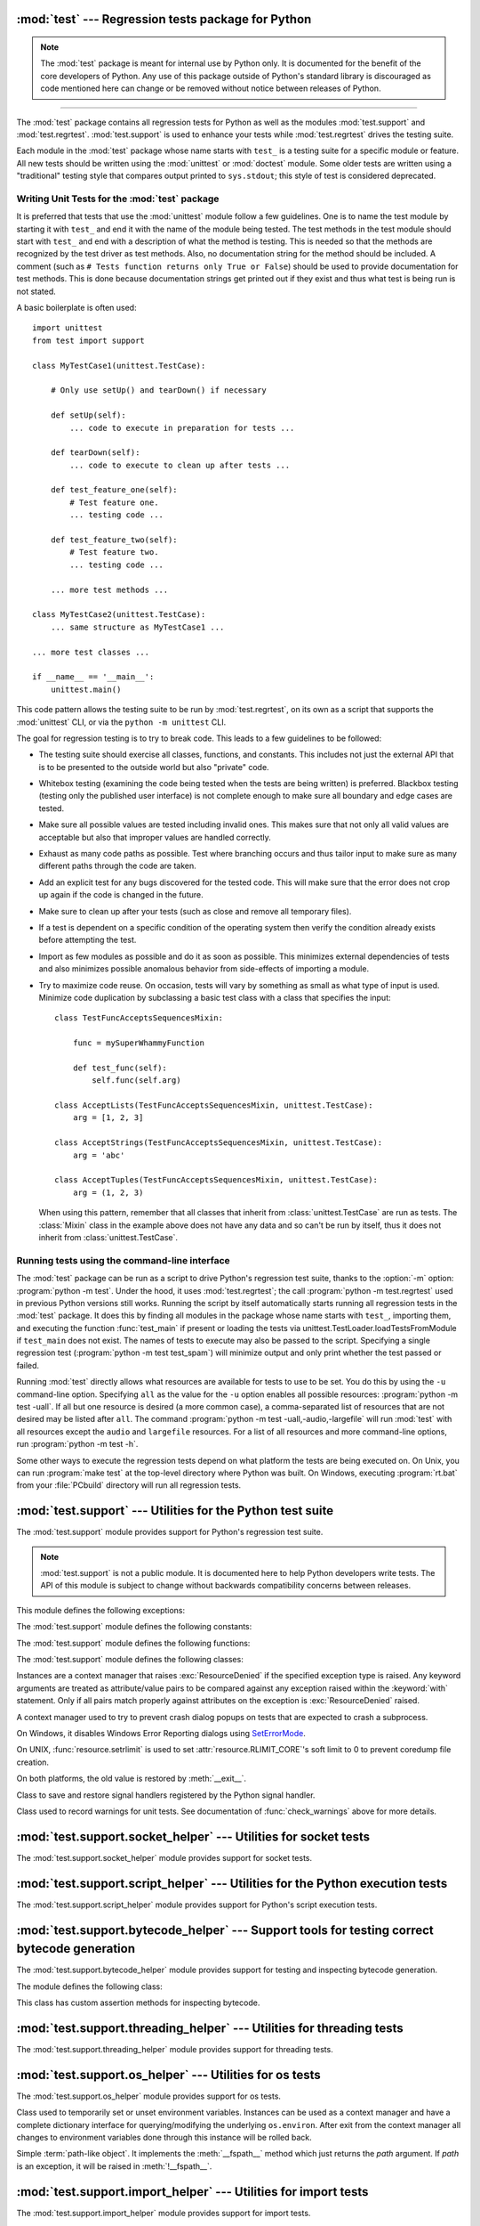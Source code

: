 :mod:`test` --- Regression tests package for Python
===================================================

.. module:: test
   :synopsis: Regression tests package containing the testing suite for Python.

.. sectionauthor:: Brett Cannon <brett@python.org>

.. note::
   The :mod:`test` package is meant for internal use by Python only. It is
   documented for the benefit of the core developers of Python. Any use of
   this package outside of Python's standard library is discouraged as code
   mentioned here can change or be removed without notice between releases of
   Python.

--------------

The :mod:`test` package contains all regression tests for Python as well as the
modules :mod:`test.support` and :mod:`test.regrtest`.
:mod:`test.support` is used to enhance your tests while
:mod:`test.regrtest` drives the testing suite.

Each module in the :mod:`test` package whose name starts with ``test_`` is a
testing suite for a specific module or feature. All new tests should be written
using the :mod:`unittest` or :mod:`doctest` module.  Some older tests are
written using a "traditional" testing style that compares output printed to
``sys.stdout``; this style of test is considered deprecated.


.. seealso::

   Module :mod:`unittest`
      Writing PyUnit regression tests.

   Module :mod:`doctest`
      Tests embedded in documentation strings.


.. _writing-tests:

Writing Unit Tests for the :mod:`test` package
----------------------------------------------

It is preferred that tests that use the :mod:`unittest` module follow a few
guidelines. One is to name the test module by starting it with ``test_`` and end
it with the name of the module being tested. The test methods in the test module
should start with ``test_`` and end with a description of what the method is
testing. This is needed so that the methods are recognized by the test driver as
test methods. Also, no documentation string for the method should be included. A
comment (such as ``# Tests function returns only True or False``) should be used
to provide documentation for test methods. This is done because documentation
strings get printed out if they exist and thus what test is being run is not
stated.

A basic boilerplate is often used::

   import unittest
   from test import support

   class MyTestCase1(unittest.TestCase):

       # Only use setUp() and tearDown() if necessary

       def setUp(self):
           ... code to execute in preparation for tests ...

       def tearDown(self):
           ... code to execute to clean up after tests ...

       def test_feature_one(self):
           # Test feature one.
           ... testing code ...

       def test_feature_two(self):
           # Test feature two.
           ... testing code ...

       ... more test methods ...

   class MyTestCase2(unittest.TestCase):
       ... same structure as MyTestCase1 ...

   ... more test classes ...

   if __name__ == '__main__':
       unittest.main()

This code pattern allows the testing suite to be run by :mod:`test.regrtest`,
on its own as a script that supports the :mod:`unittest` CLI, or via the
``python -m unittest`` CLI.

The goal for regression testing is to try to break code. This leads to a few
guidelines to be followed:

* The testing suite should exercise all classes, functions, and constants. This
  includes not just the external API that is to be presented to the outside
  world but also "private" code.

* Whitebox testing (examining the code being tested when the tests are being
  written) is preferred. Blackbox testing (testing only the published user
  interface) is not complete enough to make sure all boundary and edge cases
  are tested.

* Make sure all possible values are tested including invalid ones. This makes
  sure that not only all valid values are acceptable but also that improper
  values are handled correctly.

* Exhaust as many code paths as possible. Test where branching occurs and thus
  tailor input to make sure as many different paths through the code are taken.

* Add an explicit test for any bugs discovered for the tested code. This will
  make sure that the error does not crop up again if the code is changed in the
  future.

* Make sure to clean up after your tests (such as close and remove all temporary
  files).

* If a test is dependent on a specific condition of the operating system then
  verify the condition already exists before attempting the test.

* Import as few modules as possible and do it as soon as possible. This
  minimizes external dependencies of tests and also minimizes possible anomalous
  behavior from side-effects of importing a module.

* Try to maximize code reuse. On occasion, tests will vary by something as small
  as what type of input is used. Minimize code duplication by subclassing a
  basic test class with a class that specifies the input::

     class TestFuncAcceptsSequencesMixin:

         func = mySuperWhammyFunction

         def test_func(self):
             self.func(self.arg)

     class AcceptLists(TestFuncAcceptsSequencesMixin, unittest.TestCase):
         arg = [1, 2, 3]

     class AcceptStrings(TestFuncAcceptsSequencesMixin, unittest.TestCase):
         arg = 'abc'

     class AcceptTuples(TestFuncAcceptsSequencesMixin, unittest.TestCase):
         arg = (1, 2, 3)

  When using this pattern, remember that all classes that inherit from
  :class:`unittest.TestCase` are run as tests.  The :class:`Mixin` class in the example above
  does not have any data and so can't be run by itself, thus it does not
  inherit from :class:`unittest.TestCase`.


.. seealso::

   Test Driven Development
      A book by Kent Beck on writing tests before code.


.. _regrtest:

Running tests using the command-line interface
----------------------------------------------

The :mod:`test` package can be run as a script to drive Python's regression
test suite, thanks to the :option:`-m` option: :program:`python -m test`. Under
the hood, it uses :mod:`test.regrtest`; the call :program:`python -m
test.regrtest` used in previous Python versions still works.  Running the
script by itself automatically starts running all regression tests in the
:mod:`test` package. It does this by finding all modules in the package whose
name starts with ``test_``, importing them, and executing the function
:func:`test_main` if present or loading the tests via
unittest.TestLoader.loadTestsFromModule if ``test_main`` does not exist.  The
names of tests to execute may also be passed to the script. Specifying a single
regression test (:program:`python -m test test_spam`) will minimize output and
only print whether the test passed or failed.

Running :mod:`test` directly allows what resources are available for
tests to use to be set. You do this by using the ``-u`` command-line
option. Specifying ``all`` as the value for the ``-u`` option enables all
possible resources: :program:`python -m test -uall`.
If all but one resource is desired (a more common case), a
comma-separated list of resources that are not desired may be listed after
``all``. The command :program:`python -m test -uall,-audio,-largefile`
will run :mod:`test` with all resources except the ``audio`` and
``largefile`` resources. For a list of all resources and more command-line
options, run :program:`python -m test -h`.

Some other ways to execute the regression tests depend on what platform the
tests are being executed on. On Unix, you can run :program:`make test` at the
top-level directory where Python was built. On Windows,
executing :program:`rt.bat` from your :file:`PCbuild` directory will run all
regression tests.


:mod:`test.support` --- Utilities for the Python test suite
===========================================================

.. module:: test.support
   :synopsis: Support for Python's regression test suite.


The :mod:`test.support` module provides support for Python's regression
test suite.

.. note::

   :mod:`test.support` is not a public module.  It is documented here to help
   Python developers write tests.  The API of this module is subject to change
   without backwards compatibility concerns between releases.


This module defines the following exceptions:

.. exception:: TestFailed

   Exception to be raised when a test fails. This is deprecated in favor of
   :mod:`unittest`\ -based tests and :class:`unittest.TestCase`'s assertion
   methods.


.. exception:: ResourceDenied

   Subclass of :exc:`unittest.SkipTest`. Raised when a resource (such as a
   network connection) is not available. Raised by the :func:`requires`
   function.


The :mod:`test.support` module defines the following constants:

.. data:: verbose

   ``True`` when verbose output is enabled. Should be checked when more
   detailed information is desired about a running test. *verbose* is set by
   :mod:`test.regrtest`.


.. data:: is_jython

   ``True`` if the running interpreter is Jython.


.. data:: is_android

   ``True`` if the system is Android.


.. data:: unix_shell

   Path for shell if not on Windows; otherwise ``None``.


.. data:: LOOPBACK_TIMEOUT

   Timeout in seconds for tests using a network server listening on the network
   local loopback interface like ``127.0.0.1``.

   The timeout is long enough to prevent test failure: it takes into account
   that the client and the server can run in different threads or even
   different processes.

   The timeout should be long enough for :meth:`~socket.socket.connect`,
   :meth:`~socket.socket.recv` and :meth:`~socket.socket.send` methods of
   :class:`socket.socket`.

   Its default value is 5 seconds.

   See also :data:`INTERNET_TIMEOUT`.


.. data:: INTERNET_TIMEOUT

   Timeout in seconds for network requests going to the Internet.

   The timeout is short enough to prevent a test to wait for too long if the
   Internet request is blocked for whatever reason.

   Usually, a timeout using :data:`INTERNET_TIMEOUT` should not mark a test as
   failed, but skip the test instead: see
   :func:`~test.support.socket_helper.transient_internet`.

   Its default value is 1 minute.

   See also :data:`LOOPBACK_TIMEOUT`.


.. data:: SHORT_TIMEOUT

   Timeout in seconds to mark a test as failed if the test takes "too long".

   The timeout value depends on the regrtest ``--timeout`` command line option.

   If a test using :data:`SHORT_TIMEOUT` starts to fail randomly on slow
   buildbots, use :data:`LONG_TIMEOUT` instead.

   Its default value is 30 seconds.


.. data:: LONG_TIMEOUT

   Timeout in seconds to detect when a test hangs.

   It is long enough to reduce the risk of test failure on the slowest Python
   buildbots. It should not be used to mark a test as failed if the test takes
   "too long".  The timeout value depends on the regrtest ``--timeout`` command
   line option.

   Its default value is 5 minutes.

   See also :data:`LOOPBACK_TIMEOUT`, :data:`INTERNET_TIMEOUT` and
   :data:`SHORT_TIMEOUT`.


.. data:: PGO

   Set when tests can be skipped when they are not useful for PGO.


.. data:: PIPE_MAX_SIZE

   A constant that is likely larger than the underlying OS pipe buffer size,
   to make writes blocking.


.. data:: SOCK_MAX_SIZE

   A constant that is likely larger than the underlying OS socket buffer size,
   to make writes blocking.


.. data:: TEST_SUPPORT_DIR

   Set to the top level directory that contains :mod:`test.support`.


.. data:: TEST_HOME_DIR

   Set to the top level directory for the test package.


.. data:: TEST_DATA_DIR

   Set to the ``data`` directory within the test package.


.. data:: MAX_Py_ssize_t

   Set to :data:`sys.maxsize` for big memory tests.


.. data:: max_memuse

   Set by :func:`set_memlimit` as the memory limit for big memory tests.
   Limited by :data:`MAX_Py_ssize_t`.


.. data:: real_max_memuse

   Set by :func:`set_memlimit` as the memory limit for big memory tests.  Not
   limited by :data:`MAX_Py_ssize_t`.


.. data:: MISSING_C_DOCSTRINGS

   Return ``True`` if running on CPython, not on Windows, and configuration
   not set with ``WITH_DOC_STRINGS``.


.. data:: HAVE_DOCSTRINGS

   Check for presence of docstrings.


.. data:: TEST_HTTP_URL

   Define the URL of a dedicated HTTP server for the network tests.


.. data:: ALWAYS_EQ

   Object that is equal to anything.  Used to test mixed type comparison.


.. data:: NEVER_EQ

   Object that is not equal to anything (even to :data:`ALWAYS_EQ`).
   Used to test mixed type comparison.


.. data:: LARGEST

   Object that is greater than anything (except itself).
   Used to test mixed type comparison.


.. data:: SMALLEST

   Object that is less than anything (except itself).
   Used to test mixed type comparison.


The :mod:`test.support` module defines the following functions:

.. function:: is_resource_enabled(resource)

   Return ``True`` if *resource* is enabled and available. The list of
   available resources is only set when :mod:`test.regrtest` is executing the
   tests.


.. function:: python_is_optimized()

   Return ``True`` if Python was not built with ``-O0`` or ``-Og``.


.. function:: with_pymalloc()

   Return :data:`_testcapi.WITH_PYMALLOC`.


.. function:: requires(resource, msg=None)

   Raise :exc:`ResourceDenied` if *resource* is not available. *msg* is the
   argument to :exc:`ResourceDenied` if it is raised. Always returns
   ``True`` if called by a function whose ``__name__`` is ``'__main__'``.
   Used when tests are executed by :mod:`test.regrtest`.


.. function:: system_must_validate_cert(f)

   Raise :exc:`unittest.SkipTest` on TLS certification validation failures.


.. function:: sortdict(dict)

   Return a repr of *dict* with keys sorted.


.. function:: findfile(filename, subdir=None)

   Return the path to the file named *filename*. If no match is found
   *filename* is returned. This does not equal a failure since it could be the
   path to the file.

   Setting *subdir* indicates a relative path to use to find the file
   rather than looking directly in the path directories.


.. function:: match_test(test)

   Match *test* to patterns set in :func:`set_match_tests`.


.. function:: set_match_tests(patterns)

   Define match test with regular expression *patterns*.


.. function:: run_unittest(\*classes)

   Execute :class:`unittest.TestCase` subclasses passed to the function. The
   function scans the classes for methods starting with the prefix ``test_``
   and executes the tests individually.

   It is also legal to pass strings as parameters; these should be keys in
   ``sys.modules``. Each associated module will be scanned by
   ``unittest.TestLoader.loadTestsFromModule()``. This is usually seen in the
   following :func:`test_main` function::

      def test_main():
          support.run_unittest(__name__)

   This will run all tests defined in the named module.


.. function:: run_doctest(module, verbosity=None, optionflags=0)

   Run :func:`doctest.testmod` on the given *module*.  Return
   ``(failure_count, test_count)``.

   If *verbosity* is ``None``, :func:`doctest.testmod` is run with verbosity
   set to :data:`verbose`.  Otherwise, it is run with verbosity set to
   ``None``.  *optionflags* is passed as ``optionflags`` to
   :func:`doctest.testmod`.


.. function:: setswitchinterval(interval)

   Set the :func:`sys.setswitchinterval` to the given *interval*.  Defines
   a minimum interval for Android systems to prevent the system from hanging.


.. function:: check_impl_detail(**guards)

   Use this check to guard CPython's implementation-specific tests or to
   run them only on the implementations guarded by the arguments::

      check_impl_detail()               # Only on CPython (default).
      check_impl_detail(jython=True)    # Only on Jython.
      check_impl_detail(cpython=False)  # Everywhere except CPython.


.. function:: check_warnings(\*filters, quiet=True)

   A convenience wrapper for :func:`warnings.catch_warnings()` that makes it
   easier to test that a warning was correctly raised.  It is approximately
   equivalent to calling ``warnings.catch_warnings(record=True)`` with
   :meth:`warnings.simplefilter` set to ``always`` and with the option to
   automatically validate the results that are recorded.

   ``check_warnings`` accepts 2-tuples of the form ``("message regexp",
   WarningCategory)`` as positional arguments. If one or more *filters* are
   provided, or if the optional keyword argument *quiet* is ``False``,
   it checks to make sure the warnings are as expected:  each specified filter
   must match at least one of the warnings raised by the enclosed code or the
   test fails, and if any warnings are raised that do not match any of the
   specified filters the test fails.  To disable the first of these checks,
   set *quiet* to ``True``.

   If no arguments are specified, it defaults to::

      check_warnings(("", Warning), quiet=True)

   In this case all warnings are caught and no errors are raised.

   On entry to the context manager, a :class:`WarningRecorder` instance is
   returned. The underlying warnings list from
   :func:`~warnings.catch_warnings` is available via the recorder object's
   :attr:`warnings` attribute.  As a convenience, the attributes of the object
   representing the most recent warning can also be accessed directly through
   the recorder object (see example below).  If no warning has been raised,
   then any of the attributes that would otherwise be expected on an object
   representing a warning will return ``None``.

   The recorder object also has a :meth:`reset` method, which clears the
   warnings list.

   The context manager is designed to be used like this::

      with check_warnings(("assertion is always true", SyntaxWarning),
                          ("", UserWarning)):
          exec('assert(False, "Hey!")')
          warnings.warn(UserWarning("Hide me!"))

   In this case if either warning was not raised, or some other warning was
   raised, :func:`check_warnings` would raise an error.

   When a test needs to look more deeply into the warnings, rather than
   just checking whether or not they occurred, code like this can be used::

      with check_warnings(quiet=True) as w:
          warnings.warn("foo")
          assert str(w.args[0]) == "foo"
          warnings.warn("bar")
          assert str(w.args[0]) == "bar"
          assert str(w.warnings[0].args[0]) == "foo"
          assert str(w.warnings[1].args[0]) == "bar"
          w.reset()
          assert len(w.warnings) == 0


   Here all warnings will be caught, and the test code tests the captured
   warnings directly.

   .. versionchanged:: 3.2
      New optional arguments *filters* and *quiet*.


.. function:: check_no_resource_warning(testcase)

   Context manager to check that no :exc:`ResourceWarning` was raised.  You
   must remove the object which may emit :exc:`ResourceWarning` before the
   end of the context manager.


.. function:: set_memlimit(limit)

   Set the values for :data:`max_memuse` and :data:`real_max_memuse` for big
   memory tests.


.. function:: record_original_stdout(stdout)

   Store the value from *stdout*.  It is meant to hold the stdout at the
   time the regrtest began.


.. function:: get_original_stdout

   Return the original stdout set by :func:`record_original_stdout` or
   ``sys.stdout`` if it's not set.


.. function:: args_from_interpreter_flags()

   Return a list of command line arguments reproducing the current settings
   in ``sys.flags`` and ``sys.warnoptions``.


.. function:: optim_args_from_interpreter_flags()

   Return a list of command line arguments reproducing the current
   optimization settings in ``sys.flags``.


.. function:: captured_stdin()
              captured_stdout()
              captured_stderr()

   A context managers that temporarily replaces the named stream with
   :class:`io.StringIO` object.

   Example use with output streams::

      with captured_stdout() as stdout, captured_stderr() as stderr:
          print("hello")
          print("error", file=sys.stderr)
      assert stdout.getvalue() == "hello\n"
      assert stderr.getvalue() == "error\n"

   Example use with input stream::

      with captured_stdin() as stdin:
          stdin.write('hello\n')
          stdin.seek(0)
          # call test code that consumes from sys.stdin
          captured = input()
      self.assertEqual(captured, "hello")


.. function:: disable_faulthandler()

   A context manager that replaces ``sys.stderr`` with ``sys.__stderr__``.


.. function:: gc_collect()

   Force as many objects as possible to be collected.  This is needed because
   timely deallocation is not guaranteed by the garbage collector.  This means
   that ``__del__`` methods may be called later than expected and weakrefs
   may remain alive for longer than expected.


.. function:: disable_gc()

   A context manager that disables the garbage collector upon entry and
   reenables it upon exit.


.. function:: swap_attr(obj, attr, new_val)

   Context manager to swap out an attribute with a new object.

   Usage::

      with swap_attr(obj, "attr", 5):
          ...

   This will set ``obj.attr`` to 5 for the duration of the ``with`` block,
   restoring the old value at the end of the block.  If ``attr`` doesn't
   exist on ``obj``, it will be created and then deleted at the end of the
   block.

   The old value (or ``None`` if it doesn't exist) will be assigned to the
   target of the "as" clause, if there is one.


.. function:: swap_item(obj, attr, new_val)

   Context manager to swap out an item with a new object.

   Usage::

      with swap_item(obj, "item", 5):
          ...

   This will set ``obj["item"]`` to 5 for the duration of the ``with`` block,
   restoring the old value at the end of the block. If ``item`` doesn't
   exist on ``obj``, it will be created and then deleted at the end of the
   block.

   The old value (or ``None`` if it doesn't exist) will be assigned to the
   target of the "as" clause, if there is one.


.. function:: print_warning(msg)

   Print a warning into :data:`sys.__stderr__`. Format the message as:
   ``f"Warning -- {msg}"``. If *msg* is made of multiple lines, add
   ``"Warning -- "`` prefix to each line.

   .. versionadded:: 3.9


.. function:: wait_process(pid, *, exitcode, timeout=None)

   Wait until process *pid* completes and check that the process exit code is
   *exitcode*.

   Raise an :exc:`AssertionError` if the process exit code is not equal to
   *exitcode*.

   If the process runs longer than *timeout* seconds (:data:`SHORT_TIMEOUT` by
   default), kill the process and raise an :exc:`AssertionError`. The timeout
   feature is not available on Windows.

   .. versionadded:: 3.9


.. function:: calcobjsize(fmt)

   Return :func:`struct.calcsize` for ``nP{fmt}0n`` or, if ``gettotalrefcount``
   exists, ``2PnP{fmt}0P``.


.. function:: calcvobjsize(fmt)

   Return :func:`struct.calcsize` for ``nPn{fmt}0n`` or, if ``gettotalrefcount``
   exists, ``2PnPn{fmt}0P``.


.. function:: checksizeof(test, o, size)

   For testcase *test*, assert that the ``sys.getsizeof`` for *o* plus the GC
   header size equals *size*.


.. decorator:: anticipate_failure(condition)

   A decorator to conditionally mark tests with
   :func:`unittest.expectedFailure`. Any use of this decorator should
   have an associated comment identifying the relevant tracker issue.


.. decorator:: run_with_locale(catstr, *locales)

   A decorator for running a function in a different locale, correctly
   resetting it after it has finished.  *catstr* is the locale category as
   a string (for example ``"LC_ALL"``).  The *locales* passed will be tried
   sequentially, and the first valid locale will be used.


.. decorator:: run_with_tz(tz)

   A decorator for running a function in a specific timezone, correctly
   resetting it after it has finished.


.. decorator:: requires_freebsd_version(*min_version)

   Decorator for the minimum version when running test on FreeBSD.  If the
   FreeBSD version is less than the minimum, raise :exc:`unittest.SkipTest`.


.. decorator:: requires_linux_version(*min_version)

   Decorator for the minimum version when running test on Linux.  If the
   Linux version is less than the minimum, raise :exc:`unittest.SkipTest`.


.. decorator:: requires_mac_version(*min_version)

   Decorator for the minimum version when running test on Mac OS X.  If the
   MAC OS X version is less than the minimum, raise :exc:`unittest.SkipTest`.


.. decorator:: requires_IEEE_754

   Decorator for skipping tests on non-IEEE 754 platforms.


.. decorator:: requires_zlib

   Decorator for skipping tests if :mod:`zlib` doesn't exist.


.. decorator:: requires_gzip

   Decorator for skipping tests if :mod:`gzip` doesn't exist.


.. decorator:: requires_bz2

   Decorator for skipping tests if :mod:`bz2` doesn't exist.


.. decorator:: requires_lzma

   Decorator for skipping tests if :mod:`lzma` doesn't exist.


.. decorator:: requires_resource(resource)

   Decorator for skipping tests if *resource* is not available.


.. decorator:: requires_docstrings

   Decorator for only running the test if :data:`HAVE_DOCSTRINGS`.


.. decorator:: cpython_only(test)

   Decorator for tests only applicable to CPython.


.. decorator:: impl_detail(msg=None, **guards)

   Decorator for invoking :func:`check_impl_detail` on *guards*.  If that
   returns ``False``, then uses *msg* as the reason for skipping the test.


.. decorator:: no_tracing(func)

   Decorator to temporarily turn off tracing for the duration of the test.


.. decorator:: refcount_test(test)

   Decorator for tests which involve reference counting.  The decorator does
   not run the test if it is not run by CPython.  Any trace function is unset
   for the duration of the test to prevent unexpected refcounts caused by
   the trace function.


.. decorator:: bigmemtest(size, memuse, dry_run=True)

   Decorator for bigmem tests.

   *size* is a requested size for the test (in arbitrary, test-interpreted
   units.)  *memuse* is the number of bytes per unit for the test, or a good
   estimate of it.  For example, a test that needs two byte buffers, of 4 GiB
   each, could be decorated with ``@bigmemtest(size=_4G, memuse=2)``.

   The *size* argument is normally passed to the decorated test method as an
   extra argument.  If *dry_run* is ``True``, the value passed to the test
   method may be less than the requested value.  If *dry_run* is ``False``, it
   means the test doesn't support dummy runs when ``-M`` is not specified.


.. decorator:: bigaddrspacetest(f)

   Decorator for tests that fill the address space.  *f* is the function to
   wrap.


.. function:: check_syntax_error(testcase, statement, errtext='', *, lineno=None, offset=None)

   Test for syntax errors in *statement* by attempting to compile *statement*.
   *testcase* is the :mod:`unittest` instance for the test.  *errtext* is the
   regular expression which should match the string representation of the
   raised :exc:`SyntaxError`.  If *lineno* is not ``None``, compares to
   the line of the exception.  If *offset* is not ``None``, compares to
   the offset of the exception.


.. function:: check_syntax_warning(testcase, statement, errtext='', *, lineno=1, offset=None)

   Test for syntax warning in *statement* by attempting to compile *statement*.
   Test also that the :exc:`SyntaxWarning` is emitted only once, and that it
   will be converted to a :exc:`SyntaxError` when turned into error.
   *testcase* is the :mod:`unittest` instance for the test.  *errtext* is the
   regular expression which should match the string representation of the
   emitted :exc:`SyntaxWarning` and raised :exc:`SyntaxError`.  If *lineno*
   is not ``None``, compares to the line of the warning and exception.
   If *offset* is not ``None``, compares to the offset of the exception.

   .. versionadded:: 3.8


.. function:: open_urlresource(url, *args, **kw)

   Open *url*.  If open fails, raises :exc:`TestFailed`.


.. function:: reap_children()

   Use this at the end of ``test_main`` whenever sub-processes are started.
   This will help ensure that no extra children (zombies) stick around to
   hog resources and create problems when looking for refleaks.


.. function:: get_attribute(obj, name)

   Get an attribute, raising :exc:`unittest.SkipTest` if :exc:`AttributeError`
   is raised.


.. function:: catch_unraisable_exception()

   Context manager catching unraisable exception using
   :func:`sys.unraisablehook`.

   Storing the exception value (``cm.unraisable.exc_value``) creates a
   reference cycle. The reference cycle is broken explicitly when the context
   manager exits.

   Storing the object (``cm.unraisable.object``) can resurrect it if it is set
   to an object which is being finalized. Exiting the context manager clears
   the stored object.

   Usage::

       with support.catch_unraisable_exception() as cm:
           # code creating an "unraisable exception"
           ...

           # check the unraisable exception: use cm.unraisable
           ...

       # cm.unraisable attribute no longer exists at this point
       # (to break a reference cycle)

   .. versionadded:: 3.8


.. function:: load_package_tests(pkg_dir, loader, standard_tests, pattern)

   Generic implementation of the :mod:`unittest` ``load_tests`` protocol for
   use in test packages.  *pkg_dir* is the root directory of the package;
   *loader*, *standard_tests*, and *pattern* are the arguments expected by
   ``load_tests``.  In simple cases, the test package's ``__init__.py``
   can be the following::

      import os
      from test.support import load_package_tests

      def load_tests(*args):
          return load_package_tests(os.path.dirname(__file__), *args)


.. function:: detect_api_mismatch(ref_api, other_api, *, ignore=())

   Returns the set of attributes, functions or methods of *ref_api* not
   found on *other_api*, except for a defined list of items to be
   ignored in this check specified in *ignore*.

   By default this skips private attributes beginning with '_' but
   includes all magic methods, i.e. those starting and ending in '__'.

   .. versionadded:: 3.5


.. function:: patch(test_instance, object_to_patch, attr_name, new_value)

   Override *object_to_patch.attr_name* with *new_value*.  Also add
   cleanup procedure to *test_instance* to restore *object_to_patch* for
   *attr_name*.  The *attr_name* should be a valid attribute for
   *object_to_patch*.


.. function:: run_in_subinterp(code)

   Run *code* in subinterpreter.  Raise :exc:`unittest.SkipTest` if
   :mod:`tracemalloc` is enabled.


.. function:: check_free_after_iterating(test, iter, cls, args=())

   Assert that *iter* is deallocated after iterating.


.. function:: missing_compiler_executable(cmd_names=[])

   Check for the existence of the compiler executables whose names are listed
   in *cmd_names* or all the compiler executables when *cmd_names* is empty
   and return the first missing executable or ``None`` when none is found
   missing.


.. function:: check__all__(test_case, module, name_of_module=None, extra=(), blacklist=())

   Assert that the ``__all__`` variable of *module* contains all public names.

   The module's public names (its API) are detected automatically
   based on whether they match the public name convention and were defined in
   *module*.

   The *name_of_module* argument can specify (as a string or tuple thereof) what
   module(s) an API could be defined in order to be detected as a public
   API. One case for this is when *module* imports part of its public API from
   other modules, possibly a C backend (like ``csv`` and its ``_csv``).

   The *extra* argument can be a set of names that wouldn't otherwise be automatically
   detected as "public", like objects without a proper ``__module__``
   attribute. If provided, it will be added to the automatically detected ones.

   The *blacklist* argument can be a set of names that must not be treated as part of
   the public API even though their names indicate otherwise.

   Example use::

      import bar
      import foo
      import unittest
      from test import support

      class MiscTestCase(unittest.TestCase):
          def test__all__(self):
              support.check__all__(self, foo)

      class OtherTestCase(unittest.TestCase):
          def test__all__(self):
              extra = {'BAR_CONST', 'FOO_CONST'}
              blacklist = {'baz'}  # Undocumented name.
              # bar imports part of its API from _bar.
              support.check__all__(self, bar, ('bar', '_bar'),
                                   extra=extra, blacklist=blacklist)

   .. versionadded:: 3.6


The :mod:`test.support` module defines the following classes:

.. class:: TransientResource(exc, **kwargs)

   Instances are a context manager that raises :exc:`ResourceDenied` if the
   specified exception type is raised.  Any keyword arguments are treated as
   attribute/value pairs to be compared against any exception raised within the
   :keyword:`with` statement.  Only if all pairs match properly against
   attributes on the exception is :exc:`ResourceDenied` raised.


.. class:: SuppressCrashReport()

   A context manager used to try to prevent crash dialog popups on tests that
   are expected to crash a subprocess.

   On Windows, it disables Windows Error Reporting dialogs using
   `SetErrorMode <https://msdn.microsoft.com/en-us/library/windows/desktop/ms680621.aspx>`_.

   On UNIX, :func:`resource.setrlimit` is used to set
   :attr:`resource.RLIMIT_CORE`'s soft limit to 0 to prevent coredump file
   creation.

   On both platforms, the old value is restored by :meth:`__exit__`.


.. class:: SaveSignals()

   Class to save and restore signal handlers registered by the Python signal
   handler.


.. class:: Matcher()

   .. method:: matches(self, d, **kwargs)

      Try to match a single dict with the supplied arguments.


   .. method:: match_value(self, k, dv, v)

      Try to match a single stored value (*dv*) with a supplied value (*v*).


.. class:: WarningsRecorder()

   Class used to record warnings for unit tests. See documentation of
   :func:`check_warnings` above for more details.


.. class:: BasicTestRunner()

   .. method:: run(test)

      Run *test* and return the result.


:mod:`test.support.socket_helper` --- Utilities for socket tests
================================================================

.. module:: test.support.socket_helper
   :synopsis: Support for socket tests.


The :mod:`test.support.socket_helper` module provides support for socket tests.

.. versionadded:: 3.9


.. data:: IPV6_ENABLED

    Set to ``True`` if IPv6 is enabled on this host, ``False`` otherwise.


.. function:: find_unused_port(family=socket.AF_INET, socktype=socket.SOCK_STREAM)

   Returns an unused port that should be suitable for binding.  This is
   achieved by creating a temporary socket with the same family and type as
   the ``sock`` parameter (default is :const:`~socket.AF_INET`,
   :const:`~socket.SOCK_STREAM`),
   and binding it to the specified host address (defaults to ``0.0.0.0``)
   with the port set to 0, eliciting an unused ephemeral port from the OS.
   The temporary socket is then closed and deleted, and the ephemeral port is
   returned.

   Either this method or :func:`bind_port` should be used for any tests
   where a server socket needs to be bound to a particular port for the
   duration of the test.
   Which one to use depends on whether the calling code is creating a Python
   socket, or if an unused port needs to be provided in a constructor
   or passed to an external program (i.e. the ``-accept`` argument to
   openssl's s_server mode).  Always prefer :func:`bind_port` over
   :func:`find_unused_port` where possible.  Using a hard coded port is
   discouraged since it can make multiple instances of the test impossible to
   run simultaneously, which is a problem for buildbots.


.. function:: bind_port(sock, host=HOST)

   Bind the socket to a free port and return the port number.  Relies on
   ephemeral ports in order to ensure we are using an unbound port.  This is
   important as many tests may be running simultaneously, especially in a
   buildbot environment.  This method raises an exception if the
   ``sock.family`` is :const:`~socket.AF_INET` and ``sock.type`` is
   :const:`~socket.SOCK_STREAM`, and the socket has
   :const:`~socket.SO_REUSEADDR` or :const:`~socket.SO_REUSEPORT` set on it.
   Tests should never set these socket options for TCP/IP sockets.
   The only case for setting these options is testing multicasting via
   multiple UDP sockets.

   Additionally, if the :const:`~socket.SO_EXCLUSIVEADDRUSE` socket option is
   available (i.e. on Windows), it will be set on the socket.  This will
   prevent anyone else from binding to our host/port for the duration of the
   test.


.. function:: bind_unix_socket(sock, addr)

   Bind a unix socket, raising :exc:`unittest.SkipTest` if
   :exc:`PermissionError` is raised.


.. decorator:: skip_unless_bind_unix_socket

   A decorator for running tests that require a functional ``bind()`` for Unix
   sockets.


.. function:: transient_internet(resource_name, *, timeout=30.0, errnos=())

   A context manager that raises :exc:`~test.support.ResourceDenied` when
   various issues with the internet connection manifest themselves as
   exceptions.


:mod:`test.support.script_helper` --- Utilities for the Python execution tests
==============================================================================

.. module:: test.support.script_helper
   :synopsis: Support for Python's script execution tests.


The :mod:`test.support.script_helper` module provides support for Python's
script execution tests.

.. function:: interpreter_requires_environment()

   Return ``True`` if ``sys.executable interpreter`` requires environment
   variables in order to be able to run at all.

   This is designed to be used with ``@unittest.skipIf()`` to annotate tests
   that need to use an ``assert_python*()`` function to launch an isolated
   mode (``-I``) or no environment mode (``-E``) sub-interpreter process.

   A normal build & test does not run into this situation but it can happen
   when trying to run the standard library test suite from an interpreter that
   doesn't have an obvious home with Python's current home finding logic.

   Setting :envvar:`PYTHONHOME` is one way to get most of the testsuite to run
   in that situation.  :envvar:`PYTHONPATH` or :envvar:`PYTHONUSERSITE` are
   other common environment variables that might impact whether or not the
   interpreter can start.


.. function:: run_python_until_end(*args, **env_vars)

   Set up the environment based on *env_vars* for running the interpreter
   in a subprocess.  The values can include ``__isolated``, ``__cleanenv``,
   ``__cwd``, and ``TERM``.

   .. versionchanged:: 3.9
      The function no longer strips whitespaces from *stderr*.


.. function:: assert_python_ok(*args, **env_vars)

   Assert that running the interpreter with *args* and optional environment
   variables *env_vars* succeeds (``rc == 0``) and return a ``(return code,
   stdout, stderr)`` tuple.

   If the ``__cleanenv`` keyword is set, *env_vars* is used as a fresh
   environment.

   Python is started in isolated mode (command line option ``-I``),
   except if the ``__isolated`` keyword is set to ``False``.

   .. versionchanged:: 3.9
      The function no longer strips whitespaces from *stderr*.


.. function:: assert_python_failure(*args, **env_vars)

   Assert that running the interpreter with *args* and optional environment
   variables *env_vars* fails (``rc != 0``) and return a ``(return code,
   stdout, stderr)`` tuple.

   See :func:`assert_python_ok` for more options.

   .. versionchanged:: 3.9
      The function no longer strips whitespaces from *stderr*.


.. function:: spawn_python(*args, stdout=subprocess.PIPE, stderr=subprocess.STDOUT, **kw)

   Run a Python subprocess with the given arguments.

   *kw* is extra keyword args to pass to :func:`subprocess.Popen`. Returns a
   :class:`subprocess.Popen` object.


.. function:: kill_python(p)

   Run the given :class:`subprocess.Popen` process until completion and return
   stdout.


.. function:: make_script(script_dir, script_basename, source, omit_suffix=False)

   Create script containing *source* in path *script_dir* and *script_basename*.
   If *omit_suffix* is ``False``, append ``.py`` to the name.  Return the full
   script path.


.. function:: make_zip_script(zip_dir, zip_basename, script_name, name_in_zip=None)

   Create zip file at *zip_dir* and *zip_basename* with extension ``zip`` which
   contains the files in *script_name*. *name_in_zip* is the archive name.
   Return a tuple containing ``(full path, full path of archive name)``.


.. function:: make_pkg(pkg_dir, init_source='')

   Create a directory named *pkg_dir* containing an ``__init__`` file with
   *init_source* as its contents.


.. function:: make_zip_pkg(zip_dir, zip_basename, pkg_name, script_basename, \
                           source, depth=1, compiled=False)

   Create a zip package directory with a path of *zip_dir* and *zip_basename*
   containing an empty ``__init__`` file and a file *script_basename*
   containing the *source*.  If *compiled* is ``True``, both source files will
   be compiled and added to the zip package.  Return a tuple of the full zip
   path and the archive name for the zip file.


:mod:`test.support.bytecode_helper` --- Support tools for testing correct bytecode generation
=============================================================================================

.. module:: test.support.bytecode_helper
   :synopsis: Support tools for testing correct bytecode generation.

The :mod:`test.support.bytecode_helper` module provides support for testing
and inspecting bytecode generation.

The module defines the following class:

.. class:: BytecodeTestCase(unittest.TestCase)

   This class has custom assertion methods for inspecting bytecode.

.. method:: BytecodeTestCase.get_disassembly_as_string(co)

   Return the disassembly of *co* as string.


.. method:: BytecodeTestCase.assertInBytecode(x, opname, argval=_UNSPECIFIED)

   Return instr if *opname* is found, otherwise throws :exc:`AssertionError`.


.. method:: BytecodeTestCase.assertNotInBytecode(x, opname, argval=_UNSPECIFIED)

   Throws :exc:`AssertionError` if *opname* is found.


:mod:`test.support.threading_helper` --- Utilities for threading tests
======================================================================

.. module:: test.support.threading_helper
   :synopsis: Support for threading tests.

The :mod:`test.support.threading_helper` module provides support for threading tests.

.. versionadded:: 3.10


.. function:: join_thread(thread, timeout=None)

   Join a *thread* within *timeout*.  Raise an :exc:`AssertionError` if thread
   is still alive after *timeout* seconds.


.. decorator:: reap_threads(func)

   Decorator to ensure the threads are cleaned up even if the test fails.


.. function:: start_threads(threads, unlock=None)

   Context manager to start *threads*.  It attempts to join the threads upon
   exit.


.. function:: threading_cleanup(*original_values)

   Cleanup up threads not specified in *original_values*.  Designed to emit
   a warning if a test leaves running threads in the background.


.. function:: threading_setup()

   Return current thread count and copy of dangling threads.


.. function:: wait_threads_exit(timeout=None)

   Context manager to wait until all threads created in the ``with`` statement
   exit.


.. function:: catch_threading_exception()

   Context manager catching :class:`threading.Thread` exception using
   :func:`threading.excepthook`.

   Attributes set when an exception is catched:

   * ``exc_type``
   * ``exc_value``
   * ``exc_traceback``
   * ``thread``

   See :func:`threading.excepthook` documentation.

   These attributes are deleted at the context manager exit.

   Usage::

       with threading_helper.catch_threading_exception() as cm:
           # code spawning a thread which raises an exception
           ...

           # check the thread exception, use cm attributes:
           # exc_type, exc_value, exc_traceback, thread
           ...

       # exc_type, exc_value, exc_traceback, thread attributes of cm no longer
       # exists at this point
       # (to avoid reference cycles)

   .. versionadded:: 3.8


:mod:`test.support.os_helper` --- Utilities for os tests
========================================================================

.. module:: test.support.os_helper
   :synopsis: Support for os tests.

The :mod:`test.support.os_helper` module provides support for os tests.

.. versionadded:: 3.10


.. data:: FS_NONASCII

   A non-ASCII character encodable by :func:`os.fsencode`.


.. data:: SAVEDCWD

   Set to :func:`os.getcwd`.


.. data:: TESTFN

   Set to a name that is safe to use as the name of a temporary file.  Any
   temporary file that is created should be closed and unlinked (removed).


.. data:: TESTFN_NONASCII

   Set to a filename containing the :data:`FS_NONASCII` character.


.. data:: TESTFN_UNENCODABLE

   Set to a filename (str type) that should not be able to be encoded by file
   system encoding in strict mode.  It may be ``None`` if it's not possible to
   generate such a filename.


.. data:: TESTFN_UNDECODABLE

   Set to a filename (bytes type) that should not be able to be decoded by
   file system encoding in strict mode.  It may be ``None`` if it's not
   possible to generate such a filename.


.. data:: TESTFN_UNICODE

    Set to a non-ASCII name for a temporary file.


.. class:: EnvironmentVarGuard()

   Class used to temporarily set or unset environment variables.  Instances can
   be used as a context manager and have a complete dictionary interface for
   querying/modifying the underlying ``os.environ``. After exit from the
   context manager all changes to environment variables done through this
   instance will be rolled back.

   .. versionchanged:: 3.1
      Added dictionary interface.


.. class:: FakePath(path)

   Simple :term:`path-like object`.  It implements the :meth:`__fspath__`
   method which just returns the *path* argument.  If *path* is an exception,
   it will be raised in :meth:`!__fspath__`.


.. method:: EnvironmentVarGuard.set(envvar, value)

   Temporarily set the environment variable ``envvar`` to the value of
   ``value``.


.. method:: EnvironmentVarGuard.unset(envvar)

   Temporarily unset the environment variable ``envvar``.


.. function:: can_symlink()

   Return ``True`` if the OS supports symbolic links, ``False``
   otherwise.


.. function:: can_xattr()

   Return ``True`` if the OS supports xattr, ``False``
   otherwise.


.. function:: change_cwd(path, quiet=False)

   A context manager that temporarily changes the current working
   directory to *path* and yields the directory.

   If *quiet* is ``False``, the context manager raises an exception
   on error.  Otherwise, it issues only a warning and keeps the current
   working directory the same.


.. function:: create_empty_file(filename)

   Create an empty file with *filename*.  If it already exists, truncate it.


.. function:: fd_count()

   Count the number of open file descriptors.


.. function:: fs_is_case_insensitive(directory)

   Return ``True`` if the file system for *directory* is case-insensitive.


.. function:: make_bad_fd()

   Create an invalid file descriptor by opening and closing a temporary file,
   and returning its descriptor.


.. function:: rmdir(filename)

   Call :func:`os.rmdir` on *filename*.  On Windows platforms, this is
   wrapped with a wait loop that checks for the existence of the file.


.. function:: rmtree(path)

   Call :func:`shutil.rmtree` on *path* or call :func:`os.lstat` and
   :func:`os.rmdir` to remove a path and its contents.  On Windows platforms,
   this is wrapped with a wait loop that checks for the existence of the files.


.. decorator:: skip_unless_symlink

   A decorator for running tests that require support for symbolic links.


.. decorator:: skip_unless_xattr

   A decorator for running tests that require support for xattr.


.. function:: temp_cwd(name='tempcwd', quiet=False)

   A context manager that temporarily creates a new directory and
   changes the current working directory (CWD).

   The context manager creates a temporary directory in the current
   directory with name *name* before temporarily changing the current
   working directory.  If *name* is ``None``, the temporary directory is
   created using :func:`tempfile.mkdtemp`.

   If *quiet* is ``False`` and it is not possible to create or change
   the CWD, an error is raised.  Otherwise, only a warning is raised
   and the original CWD is used.


.. function:: temp_dir(path=None, quiet=False)

   A context manager that creates a temporary directory at *path* and
   yields the directory.

   If *path* is ``None``, the temporary directory is created using
   :func:`tempfile.mkdtemp`.  If *quiet* is ``False``, the context manager
   raises an exception on error.  Otherwise, if *path* is specified and
   cannot be created, only a warning is issued.


.. function:: temp_umask(umask)

   A context manager that temporarily sets the process umask.


.. function:: unlink(filename)

   Call :func:`os.unlink` on *filename*.  On Windows platforms, this is
   wrapped with a wait loop that checks for the existence fo the file.


:mod:`test.support.import_helper` --- Utilities for import tests
================================================================

.. module:: test.support.import_helper
   :synopsis: Support for import tests.

The :mod:`test.support.import_helper` module provides support for import tests.

.. versionadded:: 3.10


.. function:: forget(module_name)

   Remove the module named *module_name* from ``sys.modules`` and delete any
   byte-compiled files of the module.


.. function:: import_fresh_module(name, fresh=(), blocked=(), deprecated=False)

   This function imports and returns a fresh copy of the named Python module
   by removing the named module from ``sys.modules`` before doing the import.
   Note that unlike :func:`reload`, the original module is not affected by
   this operation.

   *fresh* is an iterable of additional module names that are also removed
   from the ``sys.modules`` cache before doing the import.

   *blocked* is an iterable of module names that are replaced with ``None``
   in the module cache during the import to ensure that attempts to import
   them raise :exc:`ImportError`.

   The named module and any modules named in the *fresh* and *blocked*
   parameters are saved before starting the import and then reinserted into
   ``sys.modules`` when the fresh import is complete.

   Module and package deprecation messages are suppressed during this import
   if *deprecated* is ``True``.

   This function will raise :exc:`ImportError` if the named module cannot be
   imported.

   Example use::

      # Get copies of the warnings module for testing without affecting the
      # version being used by the rest of the test suite. One copy uses the
      # C implementation, the other is forced to use the pure Python fallback
      # implementation
      py_warnings = import_fresh_module('warnings', blocked=['_warnings'])
      c_warnings = import_fresh_module('warnings', fresh=['_warnings'])

   .. versionadded:: 3.1


.. function:: import_module(name, deprecated=False, *, required_on())

   This function imports and returns the named module. Unlike a normal
   import, this function raises :exc:`unittest.SkipTest` if the module
   cannot be imported.

   Module and package deprecation messages are suppressed during this import
   if *deprecated* is ``True``.  If a module is required on a platform but
   optional for others, set *required_on* to an iterable of platform prefixes
   which will be compared against :data:`sys.platform`.

   .. versionadded:: 3.1


.. function:: modules_setup()

   Return a copy of :data:`sys.modules`.


.. function:: modules_cleanup(oldmodules)

   Remove modules except for *oldmodules* and ``encodings`` in order to
   preserve internal cache.


.. function:: unload(name)

   Delete *name* from ``sys.modules``.


.. function:: make_legacy_pyc(source)

   Move a :pep:`3147`/:pep:`488` pyc file to its legacy pyc location and return the file
   system path to the legacy pyc file.  The *source* value is the file system
   path to the source file.  It does not need to exist, however the PEP
   3147/488 pyc file must exist.


.. class:: CleanImport(*module_names)

   A context manager to force import to return a new module reference.  This
   is useful for testing module-level behaviors, such as the emission of a
   DeprecationWarning on import.  Example usage::

      with CleanImport('foo'):
          importlib.import_module('foo')  # New reference.


.. class:: DirsOnSysPath(*paths)

   A context manager to temporarily add directories to sys.path.

   This makes a copy of :data:`sys.path`, appends any directories given
   as positional arguments, then reverts :data:`sys.path` to the copied
   settings when the context ends.

   Note that *all* :data:`sys.path` modifications in the body of the
   context manager, including replacement of the object,
   will be reverted at the end of the block.


